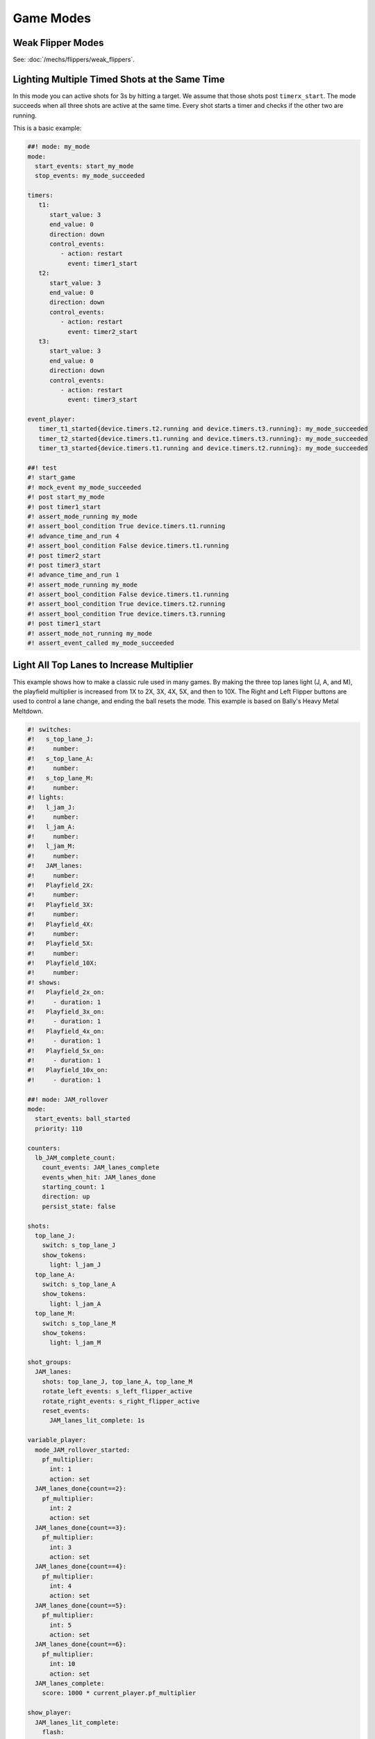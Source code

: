 Game Modes
==========

Weak Flipper Modes
------------------

See: :doc:`/mechs/flippers/weak_flippers`.

Lighting Multiple Timed Shots at the Same Time
----------------------------------------------

In this mode you can active shots for 3s by hitting a target.
We assume that those shots post ``timerx_start``.
The mode succeeds when all three shots are active at the same time.
Every shot starts a timer and checks if the other two are running.

This is a basic example:

.. code-block:: mpf-config

   ##! mode: my_mode
   mode:
     start_events: start_my_mode
     stop_events: my_mode_succeeded

   timers:
      t1:
         start_value: 3
         end_value: 0
         direction: down
         control_events:
            - action: restart
              event: timer1_start
      t2:
         start_value: 3
         end_value: 0
         direction: down
         control_events:
            - action: restart
              event: timer2_start
      t3:
         start_value: 3
         end_value: 0
         direction: down
         control_events:
            - action: restart
              event: timer3_start

   event_player:
      timer_t1_started{device.timers.t2.running and device.timers.t3.running}: my_mode_succeeded
      timer_t2_started{device.timers.t1.running and device.timers.t3.running}: my_mode_succeeded
      timer_t3_started{device.timers.t1.running and device.timers.t2.running}: my_mode_succeeded

   ##! test
   #! start_game
   #! mock_event my_mode_succeeded
   #! post start_my_mode
   #! post timer1_start
   #! assert_mode_running my_mode
   #! assert_bool_condition True device.timers.t1.running
   #! advance_time_and_run 4
   #! assert_bool_condition False device.timers.t1.running
   #! post timer2_start
   #! post timer3_start
   #! advance_time_and_run 1
   #! assert_mode_running my_mode
   #! assert_bool_condition False device.timers.t1.running
   #! assert_bool_condition True device.timers.t2.running
   #! assert_bool_condition True device.timers.t3.running
   #! post timer1_start
   #! assert_mode_not_running my_mode
   #! assert_event_called my_mode_succeeded



Light All Top Lanes to Increase Multiplier
------------------------------------------

This example shows how to make a classic rule used in many games.
By making the three top lanes light (J, A, and M), the playfield multiplier
is increased from 1X to 2X, 3X, 4X, 5X, and then to 10X.
The Right and Left Flipper buttons are used to control a lane change,
and ending the ball resets the mode.
This example is based on Bally's Heavy Metal Meltdown.

.. code-block:: mpf-config

  #! switches:
  #!   s_top_lane_J:
  #!     number:
  #!   s_top_lane_A:
  #!     number:
  #!   s_top_lane_M:
  #!     number:
  #! lights:
  #!   l_jam_J:
  #!     number:
  #!   l_jam_A:
  #!     number:
  #!   l_jam_M:
  #!     number:
  #!   JAM_lanes:
  #!     number:
  #!   Playfield_2X:
  #!     number:
  #!   Playfield_3X:
  #!     number:
  #!   Playfield_4X:
  #!     number:
  #!   Playfield_5X:
  #!     number:
  #!   Playfield_10X:
  #!     number:
  #! shows:
  #!   Playfield_2x_on:
  #!     - duration: 1
  #!   Playfield_3x_on:
  #!     - duration: 1
  #!   Playfield_4x_on:
  #!     - duration: 1
  #!   Playfield_5x_on:
  #!     - duration: 1
  #!   Playfield_10x_on:
  #!     - duration: 1

  ##! mode: JAM_rollover
  mode:
    start_events: ball_started
    priority: 110

  counters:
    lb_JAM_complete_count:
      count_events: JAM_lanes_complete
      events_when_hit: JAM_lanes_done
      starting_count: 1
      direction: up
      persist_state: false

  shots:
    top_lane_J:
      switch: s_top_lane_J
      show_tokens:
        light: l_jam_J
    top_lane_A:
      switch: s_top_lane_A
      show_tokens:
        light: l_jam_A
    top_lane_M:
      switch: s_top_lane_M
      show_tokens:
        light: l_jam_M

  shot_groups:
    JAM_lanes:
      shots: top_lane_J, top_lane_A, top_lane_M
      rotate_left_events: s_left_flipper_active
      rotate_right_events: s_right_flipper_active
      reset_events:
        JAM_lanes_lit_complete: 1s

  variable_player:
    mode_JAM_rollover_started:
      pf_multiplier:
        int: 1
        action: set
    JAM_lanes_done{count==2}:
      pf_multiplier:
        int: 2
        action: set
    JAM_lanes_done{count==3}:
      pf_multiplier:
        int: 3
        action: set
    JAM_lanes_done{count==4}:
      pf_multiplier:
        int: 4
        action: set
    JAM_lanes_done{count==5}:
      pf_multiplier:
        int: 5
        action: set
    JAM_lanes_done{count==6}:
      pf_multiplier:
        int: 10
        action: set
    JAM_lanes_complete:
      score: 1000 * current_player.pf_multiplier

  show_player:
    JAM_lanes_lit_complete:
      flash:
        loops: 4
        speed: 4
        show_tokens:
          lights: JAM_lanes
    JAM_lanes_done{count==2}:
      Playfield_2x_on:
        show_tokens:
          lights: Playfield_2X
    JAM_lanes_done{count==3}:
      Playfield_3x_on:
        show_tokens:
          lights: Playfield_2X, Playfield_3X
    JAM_lanes_done{count==4}:
      Playfield_4x_on:
        show_tokens:
          lights: Playfield_2X, Playfield_3X, Playfield_4X
    JAM_lanes_done{count==5}:
      Playfield_5x_on:
        show_tokens:
          lights: Playfield_2X, Playfield_3X, Playfield_4X, Playfield_5X
    JAM_lanes_done{count>=6}:
      Playfield_10x_on:
        show_tokens:
          lights: Playfield_2X, Playfield_3X, Playfield_4X, Playfield_5X, Playfield_10X
  ##! test
  #! start_game
  #! assert_player_variable 1 pf_multiplier
  #! hit_and_release_switch s_top_lane_J
  #! hit_and_release_switch s_top_lane_A
  #! hit_and_release_switch s_top_lane_M
  #! assert_player_variable 2 pf_multiplier
  #! advance_time_and_run 2
  #! hit_and_release_switch s_top_lane_J
  #! hit_and_release_switch s_top_lane_A
  #! hit_and_release_switch s_top_lane_M
  #! assert_player_variable 3 pf_multiplier
  #! advance_time_and_run 2
  #! drain_all_balls
  #! advance_time_and_run 2
  #! assert_player_variable 1 pf_multiplier
  #! hit_and_release_switch s_top_lane_J
  #! hit_and_release_switch s_top_lane_A
  #! hit_and_release_switch s_top_lane_M
  #! assert_player_variable 2 pf_multiplier
